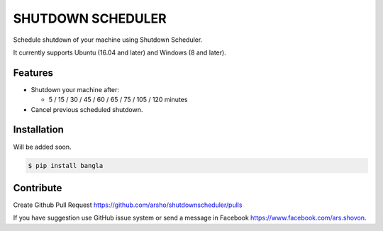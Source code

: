 SHUTDOWN SCHEDULER
==================

|Build Status| |Size| |Codecov|

Schedule shutdown of your machine using Shutdown Scheduler.

It currently supports Ubuntu (16.04 and later) and Windows (8 and later).

Features
~~~~~~~~

-  Shutdown your machine after:

   - 5 / 15 / 30 / 45 / 60 / 65 / 75 / 105 / 120 minutes

-  Cancel previous scheduled shutdown.

Installation
~~~~~~~~~~~~

Will be added soon.

.. code:: bash

    $ pip install bangla

	
Contribute
~~~~~~~~~~

Create Github Pull Request https://github.com/arsho/shutdownscheduler/pulls

If you have suggestion use GitHub issue system or send a message in Facebook https://www.facebook.com/ars.shovon.


.. |Build Status| image:: https://travis-ci.org/arsho/shutdownscheduler.svg?branch=master
   :target: https://travis-ci.org/arsho/shutdownscheduler
      
.. |Size| image:: https://img.shields.io/github/size/arsho/bangla/bangla/__init__.py.svg?
   :target: https://github.com/arsho/shutdownscheduler/   
   
.. |Codecov| image:: https://codecov.io/github/arsho/shutdownscheduler/coverage.svg?branch=master
   :target: https://codecov.io/github/arsho/shutdownscheduler      
